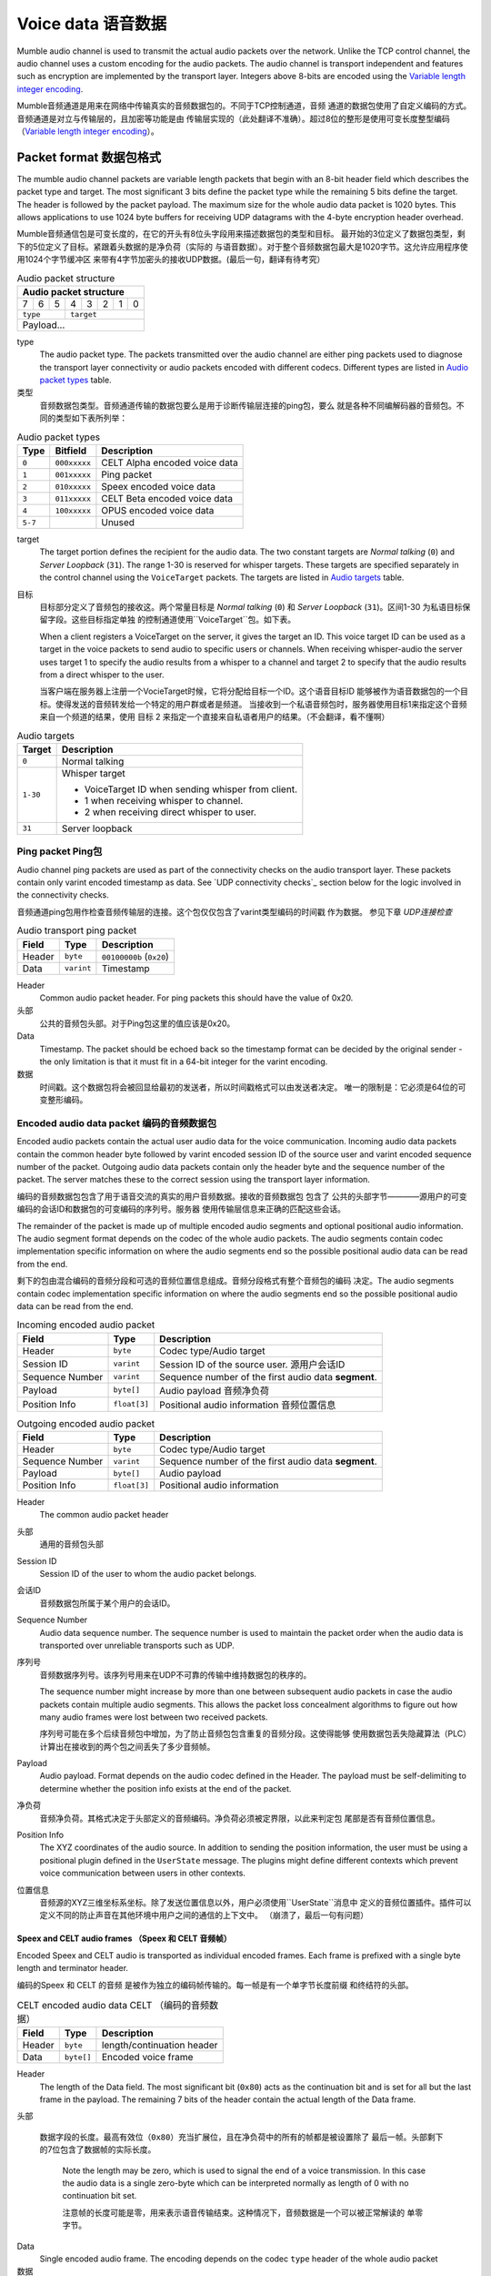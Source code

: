 .. _voice-data:

Voice data 语音数据
==================

Mumble audio channel is used to transmit the actual audio packets over the
network. Unlike the TCP control channel, the audio channel uses a custom
encoding for the audio packets. The audio channel is transport independent and
features such as encryption are implemented by the transport layer. Integers
above 8-bits are encoded using the `Variable length integer encoding`_.

Mumble音频通道是用来在网络中传输真实的音频数据包的。不同于TCP控制通道，音频
通道的数据包使用了自定义编码的方式。音频通道是对立与传输层的，且加密等功能是由
传输层实现的（此处翻译不准确）。超过8位的整形是使用可变长度整型编码
（`Variable length integer encoding`_）。

.. _packet-format:

Packet format 数据包格式
------------------------

The mumble audio channel packets are variable length packets that begin with an
8-bit header field which describes the packet type and target. The most
significant 3 bits define the packet type while the remaining 5 bits define the
target. The header is followed by the packet payload. The maximum size for the
whole audio data packet is 1020 bytes. This allows applications to use 1024
byte buffers for receiving UDP datagrams with the 4-byte encryption header
overhead.

Mumble音频通信包是可变长度的，在它的开头有8位头字段用来描述数据包的类型和目标。
最开始的3位定义了数据包类型，剩下的5位定义了目标。紧跟着头数据的是净负荷（实际的
与语音数据）。对于整个音频数据包最大是1020字节。这允许应用程序使用1024个字节缓冲区
来带有4字节加密头的接收UDP数据。(最后一句，翻译有待考究）

.. _Audio packet structure:
.. table:: Audio packet structure
    :class: bits8

    +-------------------------------+
    | Audio packet structure        |
    +===+===+===+===+===+===+===+===+
    | 7 | 6 | 5 | 4 | 3 | 2 | 1 | 0 |
    +---+---+---+---+---+---+---+---+
    |  ``type`` |    ``target``     |
    +-----------+-------------------+
    |          Payload...           |
    +-------------------------------+

type
  The audio packet type. The packets transmitted over the audio channel are
  either ping packets used to diagnose the transport layer connectivity or
  audio packets encoded with different codecs. Different types are listed in
  `Audio packet types`_ table.

类型
   音频数据包类型。音频通道传输的数据包要么是用于诊断传输层连接的ping包，要么
   就是各种不同编解码器的音频包。不同的类型如下表所列举：

.. _Audio packet types:
.. table:: Audio packet types

   +---------+---------------+--------------------------------------------+
   | Type    |   Bitfield    | Description                                |
   +=========+===============+============================================+
   | ``0``   | ``000xxxxx``  | CELT Alpha encoded voice data              |
   +---------+---------------+--------------------------------------------+
   | ``1``   | ``001xxxxx``  | Ping packet                                |
   +---------+---------------+--------------------------------------------+
   | ``2``   | ``010xxxxx``  | Speex encoded voice data                   |
   +---------+---------------+--------------------------------------------+
   | ``3``   | ``011xxxxx``  | CELT Beta encoded voice data               |
   +---------+---------------+--------------------------------------------+
   | ``4``   | ``100xxxxx``  | OPUS encoded voice data                    |
   +---------+---------------+--------------------------------------------+
   | ``5-7`` |               | Unused                                     |
   +---------+---------------+--------------------------------------------+

target
  The target portion defines the recipient for the audio data. The two constant
  targets are *Normal talking* (``0``) and *Server Loopback* (``31``). The
  range 1-30 is reserved for whisper targets. These targets are specified
  separately in the control channel using the ``VoiceTarget`` packets. The
  targets are listed in `Audio targets`_ table.

目标
  目标部分定义了音频包的接收这。两个常量目标是 *Normal talking* (``0``) 和
  *Server Loopback* (``31``)。区间1-30 为私语目标保留字段。这些目标指定单独
  的控制通道使用``VoiceTarget``包。如下表。

  When a client registers a VoiceTarget on the server, it gives the target an
  ID. This voice target ID can be used as a target in the voice packets to send
  audio to specific users or channels. When receiving whisper-audio the server
  uses target 1 to specify the audio results from a whisper to a channel and
  target 2 to specify that the audio results from a direct whisper to the user.

  当客户端在服务器上注册一个VocieTarget时候，它将分配给目标一个ID。这个语音目标ID
  能够被作为语音数据包的一个目标。使得发送的音频转发给一个特定的用户群或者是频道。
  当接收到一个私语音频包时，服务器使用目标1来指定这个音频来自一个频道的结果，使用
  目标 2 来指定一个直接来自私语者用户的结果。（不会翻译，看不懂啊）

.. _Audio targets:
.. table:: Audio targets

   +-----------+-----------------------------------------------------+
   | Target    | Description                                         |
   +===========+=====================================================+
   | ``0``     | Normal talking                                      |
   +-----------+-----------------------------------------------------+
   | ``1-30``  | Whisper target                                      |
   |           |                                                     |
   |           | - VoiceTarget ID when sending whisper from client.  |
   |           | - 1 when receiving whisper to channel.              |
   |           | - 2 when receiving direct whisper to user.          |
   +-----------+-----------------------------------------------------+
   | ``31``    | Server loopback                                     |
   +-----------+-----------------------------------------------------+

Ping packet Ping包
~~~~~~~~~~~~~~~~~~

Audio channel ping packets are used as part of the connectivity checks on the
audio transport layer. These packets contain only varint encoded timestamp as
data.  See `UDP connectivity checks`_ section below for the logic involved in
the connectivity checks.

音频通道ping包用作检查音频传输层的连接。这个包仅仅包含了varint类型编码的时间戳
作为数据。 参见下章 `UDP连接检查`

.. _Audio transport ping packet:

.. table:: Audio transport ping packet

   +------------+-------------+----------------------------------+
   | Field      | Type        | Description                      |
   +============+=============+==================================+
   | Header     | ``byte``    | ``00100000b`` (``0x20``)         |
   +------------+-------------+----------------------------------+
   | Data       | ``varint``  | Timestamp                        |
   +------------+-------------+----------------------------------+

Header
  Common audio packet header. For ping packets this should have the value of
  0x20.

头部
  公共的音频包头部。对于Ping包这里的值应该是0x20。

Data
  Timestamp. The packet should be echoed back so the timestamp format can be
  decided by the original sender - the only limitation is that it must fit in a
  64-bit integer for the varint encoding.
  
数据
  时间戳。这个数据包将会被回显给最初的发送者，所以时间戳格式可以由发送者决定。
  唯一的限制是：它必须是64位的可变整形编码。

Encoded audio data packet 编码的音频数据包
~~~~~~~~~~~~~~~~~~~~~~~~~~~~~~~~~~~~~~~~~~

Encoded audio packets contain the actual user audio data for the voice
communication. Incoming audio data packets contain the common header byte
followed by varint encoded session ID of the source user and varint encoded
sequence number of the packet. Outgoing audio data packets contain only the
header byte and the sequence number of the packet. The server matches these to
the correct session using the transport layer information.

编码的音频数据包包含了用于语音交流的真实的用户音频数据。接收的音频数据包 包含了
公共的头部字节————源用户的可变编码的会话ID和数据包的可变编码的序列号。服务器
使用传输层信息来正确的匹配这些会话。

The remainder of the packet is made up of multiple encoded audio segments and
optional positional audio information. The audio segment format depends on the
codec of the whole audio packets. The audio segments contain codec
implementation specific information on where the audio segments end so the
possible positional audio data can be read from the end.

剩下的包由混合编码的音频分段和可选的音频位置信息组成。音频分段格式有整个音频包的编码
决定。The audio segments contain codec implementation specific information on where the audio segments end so the
possible positional audio data can be read from the end.

.. _Incoming encoded audio packet（刚接收的编码的音频包）:
.. table:: Incoming encoded audio packet

   +--------------------+--------------+-----------------------------------------------------------+
   | Field              | Type         | Description                                               |
   +====================+==============+===========================================================+
   | Header             | ``byte``     | Codec type/Audio target                                   |
   +--------------------+--------------+-----------------------------------------------------------+
   | Session ID         | ``varint``   | Session ID of the source user.  源用户会话ID              |
   +--------------------+--------------+-----------------------------------------------------------+
   | Sequence Number    | ``varint``   | Sequence number of the first audio data **segment**.      |
   +--------------------+--------------+-----------------------------------------------------------+
   | Payload            | ``byte[]``   | Audio payload          音频净负荷                         |
   +--------------------+--------------+-----------------------------------------------------------+
   | Position Info      | ``float[3]`` | Positional audio information    音频位置信息              |
   +--------------------+--------------+-----------------------------------------------------------+


.. _Outgoing encoded audio packet（编码的音频包）:
.. table:: Outgoing encoded audio packet

   +--------------------+--------------+-----------------------------------------------------------+
   | Field              | Type         | Description                                               |
   +====================+==============+===========================================================+
   | Header             | ``byte``     | Codec type/Audio target                                   |
   +--------------------+--------------+-----------------------------------------------------------+
   | Sequence Number    | ``varint``   | Sequence number of the first audio data **segment**.      |
   +--------------------+--------------+-----------------------------------------------------------+
   | Payload            | ``byte[]``   | Audio payload                                             |
   +--------------------+--------------+-----------------------------------------------------------+
   | Position Info      | ``float[3]`` | Positional audio information                              |
   +--------------------+--------------+-----------------------------------------------------------+

Header
  The common audio packet header
  
头部
  通用的音频包头部

Session ID
  Session ID of the user to whom the audio packet belongs.
  
会话ID
  音频数据包所属于某个用户的会话ID。

Sequence Number
  Audio data sequence number. The sequence number is used to maintain the
  packet order when the audio data is transported over unreliable transports
  such as UDP.

序列号
  音频数据序列号。该序列号用来在UDP不可靠的传输中维持数据包的秩序的。

  The sequence number might increase by more than one between subsequent audio
  packets in case the audio packets contain multiple audio segments. This
  allows the packet loss concealment algorithms to figure out how many audio
  frames were lost between two received packets.
  
  序列号可能在多个后续音频包中增加，为了防止音频包包含重复的音频分段。这使得能够
  使用数据包丢失隐藏算法（PLC）计算出在接收到的两个包之间丢失了多少音频帧。

Payload
  Audio payload. Format depends on the audio codec defined in the Header. The
  payload must be self-delimiting to determine whether the position info exists
  at the end of the packet. 

净负荷
  音频净负荷。其格式决定于头部定义的音频编码。净负荷必须被定界限，以此来判定包
  尾部是否有音频位置信息。

Position Info
  The XYZ coordinates of the audio source. In addition to sending the position
  information, the user must be using a positional plugin defined in the
  ``UserState`` message. The plugins might define different contexts which
  prevent voice communication between users in other contexts.

位置信息
  音频源的XYZ三维坐标系坐标。除了发送位置信息以外，用户必须使用``UserState``消息中
  定义的音频位置插件。插件可以定义不同的防止声音在其他环境中用户之间的通信的上下文中。
  （崩溃了，最后一句有问题）

Speex and CELT audio frames （Speex 和 CELT 音频帧）
""""""""""""""""""""""""""""""""""""""""""""""""""""

Encoded Speex and CELT audio is transported as individual encoded frames. Each
frame is prefixed with a single byte length and terminator header.

编码的Speex 和 CELT 的音频 是被作为独立的编码帧传输的。每一帧是有一个单字节长度前缀
和终结符的头部。

.. _celt-encoded-audio-data:

.. table:: CELT encoded audio data CELT （编码的音频数据）

   +---------+-------------+-----------------------------------------+
   | Field   | Type        | Description                             |
   +=========+=============+=========================================+
   | Header  | ``byte``    | length/continuation header              |
   +---------+-------------+-----------------------------------------+
   | Data    | ``byte[]``  | Encoded voice frame                     |
   +---------+-------------+-----------------------------------------+

Header
  The length of the Data field. The most significant bit (``0x80``) acts as the
  continuation bit and is set for all but the last frame in the payload. The
  remaining 7 bits of the header contain the actual length of the Data frame.

头部
    
 数据字段的长度。最高有效位（``0x80``）充当扩展位，且在净负荷中的所有的帧都是被设置除了
 最后一帧。头部剩下的7位包含了数据帧的实际长度。

  Note the length may be zero, which is used to signal the end of a voice
  transmission. In this case the audio data is a single zero-byte which can be
  interpreted normally as length of 0 with no continuation bit set.
  
  注意帧的长度可能是零，用来表示语音传输结束。这种情况下，音频数据是一个可以被正常解读的
  单零字节。

Data
  Single encoded audio frame. The encoding depends on the codec ``type`` header
  of the whole audio packet
  
数据
  单一编码的音频帧。编码格式决定于整个音频包中的头部中的``type``类型码。
  
Opus audio frames  Opus音频帧
"""""""""""""""""""""""""""""""

Encoded Opus audio is transported as a single Opus audio frame. The frame is prefixed with a variable byte header.

编码的Opus音频数据是使用单一的Opus音频帧传输的。该帧是一个带有可变字节的头部前缀。

.. _opus-encoded-audio-data:

.. table:: Opus encoded audio data

   +---------+-------------+-----------------------------------------+
   | Field   | Type        | Description                             |
   +=========+=============+=========================================+
   | Header  | ``varint``  | length/terminator header                |
   +---------+-------------+-----------------------------------------+
   | Data    | ``byte[]``  | Encoded voice frame                     |
   +---------+-------------+-----------------------------------------+

Header
  The length of the Data field. 16-bit variable length integer encoded length
  and terminator bit value. The varint encoding is the same as with 64-bit
  values, but only 16-bit unencoded values are allowed.

头部
  数据字段的长度。16位可变长度的整型包含了长度信息和结束符指（terminator bit value）。
  这个可变整型的编码与64位值的相同，但是仅允许容纳16位的未编码的值。

  The maximum voice frame size is 8191 (``0x1FFF``) bytes requiring the 13 least
  significant bits of the header. The 14th bit (mask: ``0x2000``) is the terminator
  bit which signals whether the packet is the last one in the voice
  transmission.
  
  最大的语音帧大小是8181（``0x1FFF``）字节，需要占用头部的13位。第14位（掩码：``0x2000``）
  是结束符标志位，表示该数据包是不是最后一个语音包。

  Note: In CELT the "continuation bit" in the header defines whether there are
  more audio frames in the current packet. Opus always contains only one frame
  in the packet. In CELT the voice transmission end is signaled with a
  zero-byte CELT packet while in Opus we have a dedicated termination bit in
  the header.
  
  注意：在CELT的头部的“延续位”（continuation bit)定义了在当前的数据包中是否更多的
  音频帧。Opus编码的数据包总是只包含一个帧。CELT语音传输结束使用一个零字节（zero-byte）的CELT
  数据包来表示是否结束，然而在Oput编码中，我们使用了在头部中的一个专门的传输位来表示。

Data
  The encoded Opus data.
  
数据
  编码的Opus数据。

Codecs 编码解码器
-----------------

Mumble supports three distinct codecs; Older Mumble versions use Speex for low
bitrate audio and CELT for higher quality audio while new Mumble versions
prefer Opus for all audio. When multiple clients with different capabilities
communicate together the server is responsible for resolving the codec to use.
The clients should respect the server resolution if they are capable.

Mumble支持三种明显不同的编解码器。旧版本的Mumble使用Speex采集低比特率音频，使用CELT
采集高质量的音频。然而新版本的Mumble客户端更倾向于使用Opus采集所有的音频。
当多个客户使用不同的功能一起通信，服务器负责解决编解码器使用。客户端应该遵守服务端的
决议，如果客户端兼容。

If the server resolves a codec a client doesn't support, that client is free to
use any codec it prefers. Usually this means the client will not be able to
decode incoming audio, but it can still send encoded audio out.

如果服务器决定的编解码器客户端不支持，那么该客户端可以自由选择任何自己更适合的编解码器。
通常这一位置客户端将不能够解码接收的音频，但是它仍可以发送编码好的音频。

The CELT bitstream was never frozen which makes most CELT versions incompatible
with each other. The two CELT bitstreams supported by Mumble are: CELT 0.7.0
(CELT Alpha) and CELT 0.11.0 (CELT Beta). While CELT 0.7.0 should technically
be supported by most Mumble implementations, some servers might be configured
to force Opus codec for the users. Mumble has had Opus support since 1.2.4
(June 2013) so it should be safe to assume most clients in use support this
now.

CELT比特流从来不会被冻结，因为大多数CELT版本互相是不兼容的。两种CELT比特流被Mumble支持：
CELT0.7.0（CELT Alpha） 和 CLET 0.11.0 （CELT beta）。而在技术上 CELT 0.7.0应该被大多数
Mumble客户端支持，对所有用户有些服务器可能会被配置为强制使用Opus编解码器。Mumble已经从
版本1.2.4（2013年6月）开始支持Opus，所以现在大多数客户端使用Opus编解码器是比较安全的
（大多数客户端目前支持Opus编解码器）。

Whispering  私语
-----------------

Normal talking can be heard by the users of the current channel and all linked
channels as long as the speaker has Talk permission on these channels. If the
speaker wishes to broadcast the voice to specific users or channels, he may
use whispering. This is achieved by registering a voice target using the
VoiceTarget message and specifying the target ID as the target in the first
byte of the UDP packet.

正常的说话能够被当前房间下的和有讲话权限的连接房间下的所有人听到。如果发言者希望
广播语音给特定的用户或者频道（房间），可以使用私语功能（whispering）。这是通过
使用VocieTarget消息注册一个语音目标并且在UPD数据包的第一个字节中指定目标ID（target ID）
实现的。

UDP connectivity checks  UDP连接检查
------------------------------------

Since UDP is a connectionless protocol, it is heavily affected by network
topology such as NAT configuration. It should not be used for audio
transmission before the connectivity has been determined.

由于UDP是一种无连接的协议,它严重影响网络拓扑NAT等配置。在连接还没有被建立之前，
它不应该被用来传输音频数据。

The client starts the connectivity checks by sending a `Ping packet`_ to the
server. When the server receives this packet it will respond by echoing it back
to the address it received it from. Once the client receives the response from
the server it can start using the UDP transport for audio data. When the server
receives incoming audio data over the UDP transport it can switch the outgoing
audio over to UDP transport as well.

客户端通过发送向服务器一个Ping包（`Ping packet`）来进行链路检查。当服务器收到这个包时，
它将把该包原路返回。一旦客户端收到来自服务器的回应，它就可以使用UPD来传输音频数据了。
当服务器接收到了通过UPD传输通道进入的音频数据，它也能够把输出的音频切换为通过UDP通道发送。

If the client stops receiving replies to the UDP pings at some point, it should
start tunneling the voice communication through the TCP tunnel as described in
the `Tunneling audio over TCP`_ below. When the server receives a tunneled
packet over the TCP connection it must also stop using the UDP for
communication. The client should still continue sending audio ping packets over
the UDP transport in case the UDP connection is restored and the communication
can be switched back to it.

如果客户端在某个时刻停止了接收回复UDP Ping包，它将切换为如下面的`Tunneling audio over TCP`
所描述的那样的TCP语音传输隧道。当服务器接收到一个通过TCP连接隧道发送的数据包，它也必须
为此通信停止使用UDP。客户端应该仍然继续通过UDP传输通道发送音频Ping包，以便得知UDP连接的恢复，
再切换回去（切换为UDP）。

Tunneling audio over TCP   TCP音频数据隧道
------------------------------------------

If the UDP channel isn't available the voice packets can be transmitted through
the TCP transport used for the control channel. These messages use the normal
TCP prefixing, as shown in figure :ref:`mumble-packet`: 16-bit message type
followed by 32-bit message length. However unlike other TCP messages, the audio
packets are not encoded as protocol buffer messages but instead the raw audio
packet described in `Packet format`_ should be written to the TCP socket
verbatim.

如果UDP通道处于不可以用状态，语音数据包可以通过用来传输控制信息的TCP通道。这些消息
使用正常的TCP前缀，见表格:ref:`mumble-packet`:

When the packets are received it is safe to parse the type and length fields
normally.  If the type matches that of the audio tunnel the rest of the message
should be processed as an UDP packet without attempting a protocol buffer
decoding.

Implementation note
~~~~~~~~~~~~~~~~~~~

When implementing the protocol it is easier to ignore the UDP transfer layer at
first and just tunnel the UDP data through the TCP tunnel. The TCP layer must
be implemented for authentication in any case. Making sure that the voice
transmission works before implementing the UDP protocol simplifies debugging
greatly.

Encryption
----------

All the packets are encrypted once during transfer. The actual encryption
depends on the used transport layer. If the packets are tunneled through TCP
they are encrypted using the TLS that encrypts the whole control channel
connection and if they are sent directly using UDP they must be encrypted using
the OCB-AES128 encryption.

Variable length integer encoding
--------------------------------

The variable length integer encoding (``varint``) is used to encode long,
64-bit, integers so that short values do not need the full 8 bytes to be
transferred. The basic idea behind the encoding is prefixing the value with a
length prefix and then removing the leading zeroes from the value. The positive
numbers are always right justified. That is to say that the least significant
bit in the encoded presentation matches the least significant bit in the
decoded presentation.  The *varint prefixes* table contains the definitions of
the different length prefixes. The encoded ``x`` bits are part of the decoded
number while the ``_`` signifies a unused bit. Encoding should be done by
searching the first decoded description that fits the number that should be
decoded, truncating it to the required bytes and combining it with the defined
encoding prefix.

See the *quint64* shift operators in
https://github.com/mumble-voip/mumble/blob/master/src/PacketDataStream.h
for a reference implementation.

.. table:: Varint prefixes

   +----------------------------------+--------------------------------------------------------+
   | Encoded                          | Decoded                                                |
   +==================================+========================================================+
   | ``0xxxxxxx``                     | 7-bit positive number                                  |
   +----------------------------------+--------------------------------------------------------+
   | ``10xxxxxx`` + 1 byte            | 14-bit positive number                                 |
   +----------------------------------+--------------------------------------------------------+
   | ``110xxxxx`` + 2 bytes           | 21-bit positive number                                 |
   +----------------------------------+--------------------------------------------------------+
   | ``1110xxxx`` + 3 bytes           | 28-bit positive number                                 |
   +----------------------------------+--------------------------------------------------------+
   | ``111100__`` + ``int`` (32-bit)  | 32-bit positive number                                 |
   +----------------------------------+--------------------------------------------------------+
   | ``111101__`` + ``long`` (64-bit) | 64-bit number                                          |
   +----------------------------------+--------------------------------------------------------+
   | ``111110__`` + ``varint``        | Negative recursive varint                              |
   +----------------------------------+--------------------------------------------------------+
   | ``111111xx``                     | Byte-inverted negative two bit number (``~xx``)        |
   +----------------------------------+--------------------------------------------------------+
